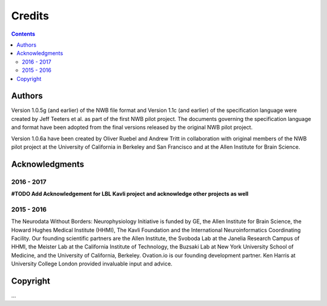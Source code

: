 *******
Credits
*******

.. contents::

Authors
=======

Version 1.0.5g (and earlier) of the NWB file format and Version 1.1c (and earlier) of the specification language
were created by Jeff Teeters et al. as part of the first NWB pilot project. The documents governing the
specification language and format have been adopted from the final versions released by the original NWB pilot project.

Version 1.0.6a have been created by Oliver Ruebel and Andrew Tritt in collaboration with original members of the
NWB pilot project at the University of California in Berkeley and San Francisco and at the Allen Institute for Brain Science.


Acknowledgments
===============

2016 - 2017
-----------

**#TODO Add Acknowledgement for LBL Kavli project and acknowledge other projects as well**

2015 - 2016
-----------

The Neurodata Without Borders: Neurophysiology Initiative is funded by
GE, the Allen Institute for Brain Science, the Howard Hughes Medical
Institute (HHMI), The Kavli Foundation and the International
Neuroinformatics Coordinating Facility. Our founding scientific partners
are the Allen Institute, the Svoboda Lab at the Janelia Research Campus
of HHMI, the Meister Lab at the California Institute of Technology, the
Buzsaki Lab at New York University School of Medicine, and the
University of California, Berkeley. Ovation.io is our founding
development partner. Ken Harris at University College London provided
invaluable input and advice.

Copyright
=========

...